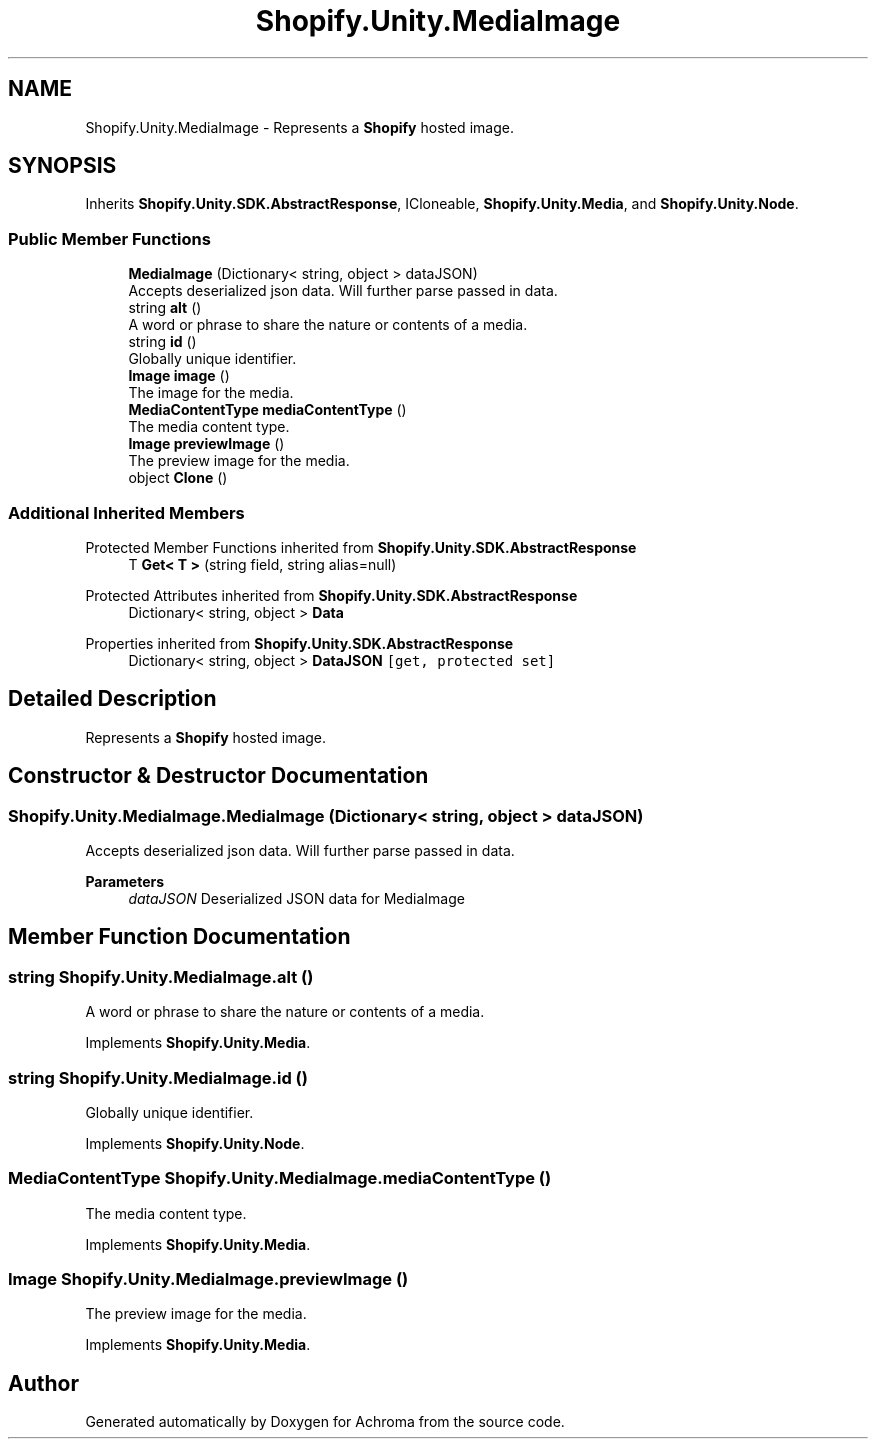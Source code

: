 .TH "Shopify.Unity.MediaImage" 3 "Achroma" \" -*- nroff -*-
.ad l
.nh
.SH NAME
Shopify.Unity.MediaImage \- Represents a \fBShopify\fP hosted image\&.  

.SH SYNOPSIS
.br
.PP
.PP
Inherits \fBShopify\&.Unity\&.SDK\&.AbstractResponse\fP, ICloneable, \fBShopify\&.Unity\&.Media\fP, and \fBShopify\&.Unity\&.Node\fP\&.
.SS "Public Member Functions"

.in +1c
.ti -1c
.RI "\fBMediaImage\fP (Dictionary< string, object > dataJSON)"
.br
.RI "Accepts deserialized json data\&.  Will further parse passed in data\&. "
.ti -1c
.RI "string \fBalt\fP ()"
.br
.RI "A word or phrase to share the nature or contents of a media\&. "
.ti -1c
.RI "string \fBid\fP ()"
.br
.RI "Globally unique identifier\&. "
.ti -1c
.RI "\fBImage\fP \fBimage\fP ()"
.br
.RI "The image for the media\&. "
.ti -1c
.RI "\fBMediaContentType\fP \fBmediaContentType\fP ()"
.br
.RI "The media content type\&. "
.ti -1c
.RI "\fBImage\fP \fBpreviewImage\fP ()"
.br
.RI "The preview image for the media\&. "
.ti -1c
.RI "object \fBClone\fP ()"
.br
.in -1c
.SS "Additional Inherited Members"


Protected Member Functions inherited from \fBShopify\&.Unity\&.SDK\&.AbstractResponse\fP
.in +1c
.ti -1c
.RI "T \fBGet< T >\fP (string field, string alias=null)"
.br
.in -1c

Protected Attributes inherited from \fBShopify\&.Unity\&.SDK\&.AbstractResponse\fP
.in +1c
.ti -1c
.RI "Dictionary< string, object > \fBData\fP"
.br
.in -1c

Properties inherited from \fBShopify\&.Unity\&.SDK\&.AbstractResponse\fP
.in +1c
.ti -1c
.RI "Dictionary< string, object > \fBDataJSON\fP\fC [get, protected set]\fP"
.br
.in -1c
.SH "Detailed Description"
.PP 
Represents a \fBShopify\fP hosted image\&. 
.SH "Constructor & Destructor Documentation"
.PP 
.SS "Shopify\&.Unity\&.MediaImage\&.MediaImage (Dictionary< string, object > dataJSON)"

.PP
Accepts deserialized json data\&.  Will further parse passed in data\&. 
.PP
\fBParameters\fP
.RS 4
\fIdataJSON\fP Deserialized JSON data for MediaImage
.RE
.PP

.SH "Member Function Documentation"
.PP 
.SS "string Shopify\&.Unity\&.MediaImage\&.alt ()"

.PP
A word or phrase to share the nature or contents of a media\&. 
.PP
Implements \fBShopify\&.Unity\&.Media\fP\&.
.SS "string Shopify\&.Unity\&.MediaImage\&.id ()"

.PP
Globally unique identifier\&. 
.PP
Implements \fBShopify\&.Unity\&.Node\fP\&.
.SS "\fBMediaContentType\fP Shopify\&.Unity\&.MediaImage\&.mediaContentType ()"

.PP
The media content type\&. 
.PP
Implements \fBShopify\&.Unity\&.Media\fP\&.
.SS "\fBImage\fP Shopify\&.Unity\&.MediaImage\&.previewImage ()"

.PP
The preview image for the media\&. 
.PP
Implements \fBShopify\&.Unity\&.Media\fP\&.

.SH "Author"
.PP 
Generated automatically by Doxygen for Achroma from the source code\&.
